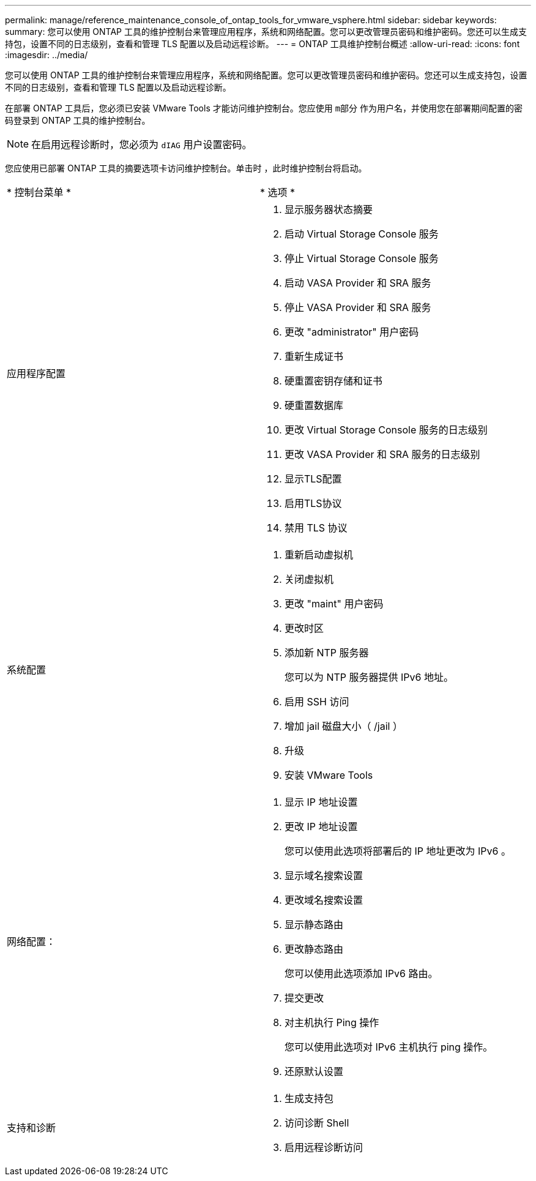 ---
permalink: manage/reference_maintenance_console_of_ontap_tools_for_vmware_vsphere.html 
sidebar: sidebar 
keywords:  
summary: 您可以使用 ONTAP 工具的维护控制台来管理应用程序，系统和网络配置。您可以更改管理员密码和维护密码。您还可以生成支持包，设置不同的日志级别，查看和管理 TLS 配置以及启动远程诊断。 
---
= ONTAP 工具维护控制台概述
:allow-uri-read: 
:icons: font
:imagesdir: ../media/


[role="lead"]
您可以使用 ONTAP 工具的维护控制台来管理应用程序，系统和网络配置。您可以更改管理员密码和维护密码。您还可以生成支持包，设置不同的日志级别，查看和管理 TLS 配置以及启动远程诊断。

在部署 ONTAP 工具后，您必须已安装 VMware Tools 才能访问维护控制台。您应使用 `m部分` 作为用户名，并使用您在部署期间配置的密码登录到 ONTAP 工具的维护控制台。


NOTE: 在启用远程诊断时，您必须为 `dIAG` 用户设置密码。

您应使用已部署 ONTAP 工具的摘要选项卡访问维护控制台。单击时  image:../media/launch_maintenance_console.gif[""]，此时维护控制台将启动。

|===


| * 控制台菜单 * | * 选项 * 


 a| 
应用程序配置
 a| 
. 显示服务器状态摘要
. 启动 Virtual Storage Console 服务
. 停止 Virtual Storage Console 服务
. 启动 VASA Provider 和 SRA 服务
. 停止 VASA Provider 和 SRA 服务
. 更改 "administrator" 用户密码
. 重新生成证书
. 硬重置密钥存储和证书
. 硬重置数据库
. 更改 Virtual Storage Console 服务的日志级别
. 更改 VASA Provider 和 SRA 服务的日志级别
. 显示TLS配置
. 启用TLS协议
. 禁用 TLS 协议




 a| 
系统配置
 a| 
. 重新启动虚拟机
. 关闭虚拟机
. 更改 "maint" 用户密码
. 更改时区
. 添加新 NTP 服务器
+
您可以为 NTP 服务器提供 IPv6 地址。

. 启用 SSH 访问
. 增加 jail 磁盘大小（ /jail ）
. 升级
. 安装 VMware Tools




 a| 
网络配置：
 a| 
. 显示 IP 地址设置
. 更改 IP 地址设置
+
您可以使用此选项将部署后的 IP 地址更改为 IPv6 。

. 显示域名搜索设置
. 更改域名搜索设置
. 显示静态路由
. 更改静态路由
+
您可以使用此选项添加 IPv6 路由。

. 提交更改
. 对主机执行 Ping 操作
+
您可以使用此选项对 IPv6 主机执行 ping 操作。

. 还原默认设置




 a| 
支持和诊断
 a| 
. 生成支持包
. 访问诊断 Shell
. 启用远程诊断访问


|===